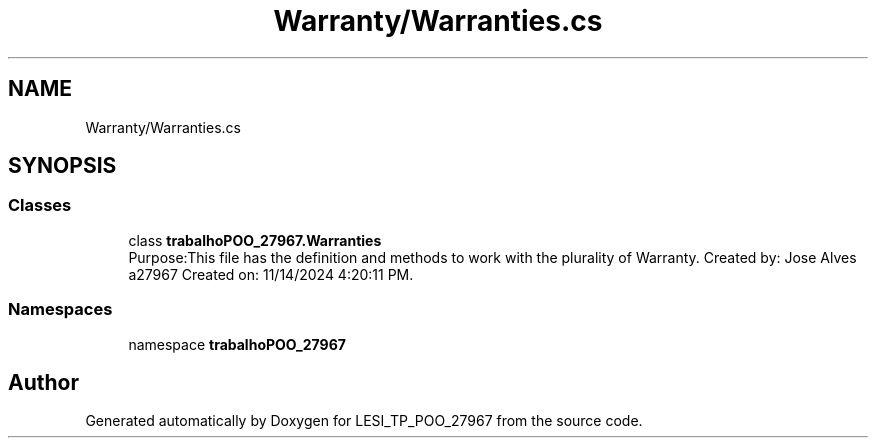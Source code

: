 .TH "Warranty/Warranties.cs" 3 "Version v 1.0" "LESI_TP_POO_27967" \" -*- nroff -*-
.ad l
.nh
.SH NAME
Warranty/Warranties.cs
.SH SYNOPSIS
.br
.PP
.SS "Classes"

.in +1c
.ti -1c
.RI "class \fBtrabalhoPOO_27967\&.Warranties\fP"
.br
.RI "Purpose:This file has the definition and methods to work with the plurality of Warranty\&. Created by: Jose Alves a27967 Created on: 11/14/2024 4:20:11 PM\&. "
.in -1c
.SS "Namespaces"

.in +1c
.ti -1c
.RI "namespace \fBtrabalhoPOO_27967\fP"
.br
.in -1c
.SH "Author"
.PP 
Generated automatically by Doxygen for LESI_TP_POO_27967 from the source code\&.
